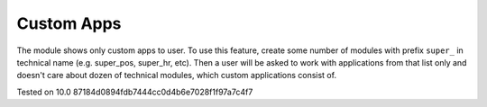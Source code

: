 Custom Apps
===========

The module shows only custom apps to user. To use this feature, create some number of modules with prefix ``super_`` in technical name (e.g. super_pos, super_hr, etc). Then a user will be asked to work with applications from that list only and doesn't care about dozen of technical modules, which custom applications consist of.

Tested on 10.0 87184d0894fdb7444cc0d4b6e7028f1f97a7c4f7
